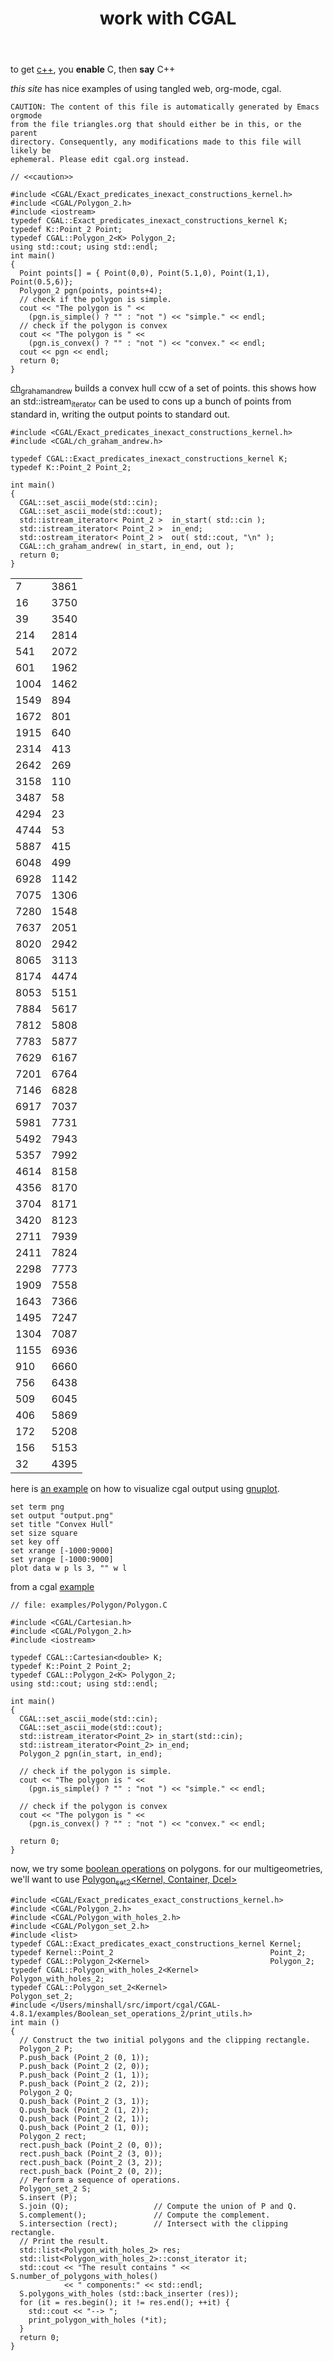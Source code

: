 #+title: work with CGAL
#+property: noweb tangle
#+property: header-args :flags -lCGAL -lgmp -lmpfr  -lboost_thread -L/sw/lib -L/sw/opt/boost-1_58/lib -I/sw/include -I/sw/opt/boost-1_58/include  -I~/src/import/cgal/CGAL-4.8.1/

to get [[http://orgmode.org/worg/org-contrib/babel/languages/ob-doc-C.html][c++]], you *enable* C, then *say* C++

[[www.cems.uvm.edu/~rsnapp/teaching/cs274/src/triangles/triangles.html][this site]] has nice examples of using tangled web, org-mode, cgal.

#+name: caution
#+begin_src text
CAUTION: The content of this file is automatically generated by Emacs orgmode
from the file triangles.org that should either be in this, or the parent
directory. Consequently, any modifications made to this file will likely be
ephemeral. Please edit cgal.org instead.
#+end_src


#+BEGIN_SRC C++
// <<caution>>

#include <CGAL/Exact_predicates_inexact_constructions_kernel.h>
#include <CGAL/Polygon_2.h>
#include <iostream>
typedef CGAL::Exact_predicates_inexact_constructions_kernel K;
typedef K::Point_2 Point;
typedef CGAL::Polygon_2<K> Polygon_2;
using std::cout; using std::endl;
int main()
{
  Point points[] = { Point(0,0), Point(5.1,0), Point(1,1), Point(0.5,6)};
  Polygon_2 pgn(points, points+4);
  // check if the polygon is simple.
  cout << "The polygon is " <<
    (pgn.is_simple() ? "" : "not ") << "simple." << endl;
  // check if the polygon is convex
  cout << "The polygon is " <<
    (pgn.is_convex() ? "" : "not ") << "convex." << endl;
  cout << pgn << endl;
  return 0;
}
#+END_SRC

#+RESULTS:
| The | polygon | is | simple. |         |   |   |     |   |
| The | polygon | is | not     | convex. |   |   |     |   |
| 4   | 0       | 0  | 5.1     |       0 | 1 | 1 | 0.5 | 6 |


[[http://www.ics.uci.edu/~dock/manuals/cgal_manual/Convex_hull_2_ref/Function_ch_graham_andrew.html][ch_graham_andrew]] builds a convex hull ccw of a set of points.  this
shows how an std::istream_iterator can be used to cons up a bunch of
points from standard in, writing the output points to standard out.

#+name: ch_graham_andrew
#+BEGIN_SRC C++ :cmdline < /Users/minshall/src/import/cgal/CGAL-4.8.1/examples/Convex_hull_2/ch_from_cin_to_cout.cin
#include <CGAL/Exact_predicates_inexact_constructions_kernel.h>
#include <CGAL/ch_graham_andrew.h>

typedef CGAL::Exact_predicates_inexact_constructions_kernel K;
typedef K::Point_2 Point_2;

int main()
{
  CGAL::set_ascii_mode(std::cin);
  CGAL::set_ascii_mode(std::cout);
  std::istream_iterator< Point_2 >  in_start( std::cin );
  std::istream_iterator< Point_2 >  in_end;
  std::ostream_iterator< Point_2 >  out( std::cout, "\n" );
  CGAL::ch_graham_andrew( in_start, in_end, out );
  return 0;
}
#+end_src

:ch_graham_andrew_results:
#+RESULTS: ch_graham_andrew
|    7 | 3861 |
|   16 | 3750 |
|   39 | 3540 |
|  214 | 2814 |
|  541 | 2072 |
|  601 | 1962 |
| 1004 | 1462 |
| 1549 |  894 |
| 1672 |  801 |
| 1915 |  640 |
| 2314 |  413 |
| 2642 |  269 |
| 3158 |  110 |
| 3487 |   58 |
| 4294 |   23 |
| 4744 |   53 |
| 5887 |  415 |
| 6048 |  499 |
| 6928 | 1142 |
| 7075 | 1306 |
| 7280 | 1548 |
| 7637 | 2051 |
| 8020 | 2942 |
| 8065 | 3113 |
| 8174 | 4474 |
| 8053 | 5151 |
| 7884 | 5617 |
| 7812 | 5808 |
| 7783 | 5877 |
| 7629 | 6167 |
| 7201 | 6764 |
| 7146 | 6828 |
| 6917 | 7037 |
| 5981 | 7731 |
| 5492 | 7943 |
| 5357 | 7992 |
| 4614 | 8158 |
| 4356 | 8170 |
| 3704 | 8171 |
| 3420 | 8123 |
| 2711 | 7939 |
| 2411 | 7824 |
| 2298 | 7773 |
| 1909 | 7558 |
| 1643 | 7366 |
| 1495 | 7247 |
| 1304 | 7087 |
| 1155 | 6936 |
|  910 | 6660 |
|  756 | 6438 |
|  509 | 6045 |
|  406 | 5869 |
|  172 | 5208 |
|  156 | 5153 |
|   32 | 4395 |
:end:

here is [[http://homepages.math.uic.edu/~ddumas/teaching/2014/spring/mcs481/cgal-example/][an example]] on how to visualize cgal output using [[http://orgmode.org/worg/org-contrib/babel/languages/ob-doc-gnuplot.html][gnuplot]].

#+BEGIN_SRC gnuplot :var data=ch_graham_andrew :results file
set term png
set output "output.png"
set title "Convex Hull"
set size square
set key off
set xrange [-1000:9000]
set yrange [-1000:9000]
plot data w p ls 3, "" w l
#+END_SRC

from a cgal [[http://www.ics.uci.edu/~dock/manuals/cgal_manual/Polygon/Chapter_main.html#Section_2][example]]

#+name: polygon_example
#+BEGIN_SRC C++ :cmdline < ./polypoints.txt
// file: examples/Polygon/Polygon.C

#include <CGAL/Cartesian.h>
#include <CGAL/Polygon_2.h>
#include <iostream>

typedef CGAL::Cartesian<double> K;
typedef K::Point_2 Point_2;
typedef CGAL::Polygon_2<K> Polygon_2;
using std::cout; using std::endl;

int main()
{
  CGAL::set_ascii_mode(std::cin);
  CGAL::set_ascii_mode(std::cout);
  std::istream_iterator<Point_2> in_start(std::cin);
  std::istream_iterator<Point_2> in_end;
  Polygon_2 pgn(in_start, in_end);

  // check if the polygon is simple.
  cout << "The polygon is " << 
    (pgn.is_simple() ? "" : "not ") << "simple." << endl;

  // check if the polygon is convex
  cout << "The polygon is " << 
    (pgn.is_convex() ? "" : "not ") << "convex." << endl;

  return 0;
}
#+end_src

now, we try some [[http://doc.cgal.org/latest/Boolean_set_operations_2/index.html#Chapter_2D_Regularized_Boolean_Set-Operations][boolean operations]] on polygons.  for our
multigeometries, we'll want to use [[http://doc.cgal.org/latest/Boolean_set_operations_2/classCGAL_1_1Polygon__set__2.html][Polygon_set_2<Kernel, Container,
Dcel>]]

#+BEGIN_SRC C++
#include <CGAL/Exact_predicates_exact_constructions_kernel.h>
#include <CGAL/Polygon_2.h>
#include <CGAL/Polygon_with_holes_2.h>
#include <CGAL/Polygon_set_2.h>
#include <list>
typedef CGAL::Exact_predicates_exact_constructions_kernel Kernel;
typedef Kernel::Point_2                                   Point_2;
typedef CGAL::Polygon_2<Kernel>                           Polygon_2;
typedef CGAL::Polygon_with_holes_2<Kernel>                Polygon_with_holes_2;
typedef CGAL::Polygon_set_2<Kernel>                       Polygon_set_2;
#include </Users/minshall/src/import/cgal/CGAL-4.8.1/examples/Boolean_set_operations_2/print_utils.h>
int main ()
{
  // Construct the two initial polygons and the clipping rectangle.
  Polygon_2 P;
  P.push_back (Point_2 (0, 1));
  P.push_back (Point_2 (2, 0));
  P.push_back (Point_2 (1, 1));
  P.push_back (Point_2 (2, 2));
  Polygon_2 Q;
  Q.push_back (Point_2 (3, 1));
  Q.push_back (Point_2 (1, 2));
  Q.push_back (Point_2 (2, 1));
  Q.push_back (Point_2 (1, 0));
  Polygon_2 rect;
  rect.push_back (Point_2 (0, 0));
  rect.push_back (Point_2 (3, 0));
  rect.push_back (Point_2 (3, 2));
  rect.push_back (Point_2 (0, 2));
  // Perform a sequence of operations.
  Polygon_set_2 S;
  S.insert (P);
  S.join (Q);                   // Compute the union of P and Q.
  S.complement();               // Compute the complement.
  S.intersection (rect);        // Intersect with the clipping rectangle.
  // Print the result.
  std::list<Polygon_with_holes_2> res;
  std::list<Polygon_with_holes_2>::const_iterator it;
  std::cout << "The result contains " << S.number_of_polygons_with_holes()
            << " components:" << std::endl;
  S.polygons_with_holes (std::back_inserter (res));
  for (it = res.begin(); it != res.end(); ++it) {
    std::cout << "--> ";
    print_polygon_with_holes (*it);
  }
  return 0;
}
#+END_SRC

#+RESULTS:
| The  | result | contains | 2        | components: |           |    |           |          |           |      |      |      |       |      |      |          |           |    |    |          |          |    |    |      |       |    |    |          |          |   |
| -->  | {      | Outer    | boundary | =           | [         | 10 | vertices: | (2       |        2) | (1   |   2) | (0   |    2) | (0   |   1) | (0       |        0) | (1 | 0) | (2       |       0) | (3 | 0) | (3   |    1) | (3 | 2) | ]        |          |   |
| 1    | holes: |          |          |             |           |    |           |          |           |      |      |      |       |      |      |          |           |    |    |          |          |    |    |      |       |    |    |          |          |   |
| Hole | #1     | =        | [        | 12          | vertices: | (3 | 1)        | (1.66667 | 0.333333) | (2   |   0) | (1.5 | 0.25) | (1   |   0) | (1.33333 | 0.333333) | (0 | 1) | (1.33333 | 1.66667) | (1 | 2) | (1.5 | 1.75) | (2 | 2) | (1.66667 | 1.66667) | ] |
| }    |        |          |          |             |           |    |           |          |           |      |      |      |       |      |      |          |           |    |    |          |          |    |    |      |       |    |    |          |          |   |
| -->  | {      | Outer    | boundary | =           | [         |  4 | vertices: | (1       |        1) | (1.5 | 0.5) | (2   |    1) | (1.5 | 1.5) | ]        |           |    |    |          |          |    |    |      |       |    |    |          |          |   |
| 0    | holes: |          |          |             |           |    |           |          |           |      |      |      |       |      |      |          |           |    |    |          |          |    |    |      |       |    |    |          |          |   |
| }    |        |          |          |             |           |    |           |          |           |      |      |      |       |      |      |          |           |    |    |          |          |    |    |      |       |    |    |          |          |   |

